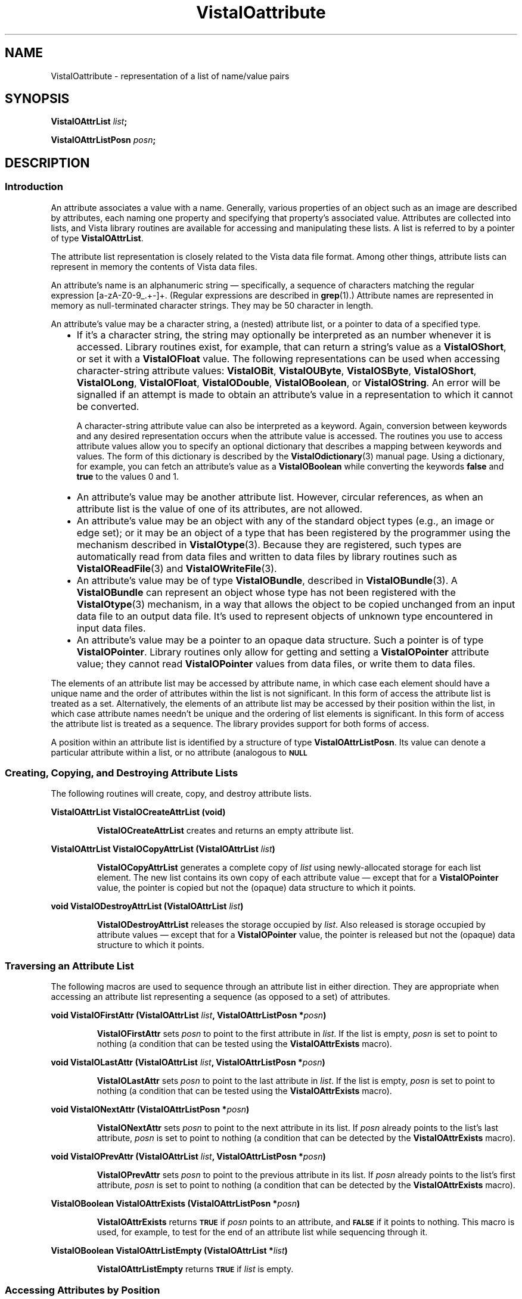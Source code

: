 .ds Vv 1.2.14
.ds wd [a\-zA\-Z0\-9_.+\-]+
.TH VistaIOattribute 3 "28 January 1994" "VistaIO Version \*(Vv"
.SH NAME
VistaIOattribute \- representation of a list of name/value pairs
.SH SYNOPSIS
.B VistaIOAttrList \fIlist\fP;
.PP
.B VistaIOAttrListPosn \fIposn\fP;
.SH DESCRIPTION
.SS Introduction
An attribute associates a value with a name. Generally, various properties 
of an object such as an image are described by attributes, each naming one 
property and specifying that property's associated value. Attributes are 
collected into lists, and Vista library routines are available for 
accessing and manipulating these lists. A list is referred to by a 
pointer of type \fBVistaIOAttrList\fP.
.PP
The attribute list representation is closely related to the Vista data file 
format. Among other things, 
attribute lists can represent in memory the contents of Vista data files.
.PP
An attribute's name is an alphanumeric string \(em specifically, a sequence
of characters matching the regular expression \*(wd. (Regular expressions
are described in \fBgrep\fP(1).) Attribute names are represented in memory
as null-terminated character strings. They may be 50 character in length.
.PP
An attribute's value may be a character string, a (nested) attribute list, 
or a pointer to data of a specified type.
.RS 2n
.IP \(bu 2n
If it's a character string, the string may optionally be interpreted as an 
number whenever it is accessed. Library routines exist, for example, that 
can return a string's value as a \fBVistaIOShort\fP, or set it with a 
\fBVistaIOFloat\fP value. The following representations can be used when 
accessing character-string attribute values: \fBVistaIOBit\fP, \fBVistaIOUByte\fP, 
\fBVistaIOSByte\fP, \fBVistaIOShort\fP, \fBVistaIOLong\fP, \fBVistaIOFloat\fP, \fBVistaIODouble\fP, 
\fBVistaIOBoolean\fP, or \fBVistaIOString\fP. An error will be signalled if an attempt 
is made to obtain an attribute's value in a representation to which it 
cannot be converted. 
.IP
A character-string attribute value can also be interpreted as a keyword. 
Again, conversion between keywords and any desired representation occurs 
when the attribute value is accessed. The routines you use to access 
attribute values allow you to specify an optional dictionary that describes 
a mapping between keywords and values. The form of this dictionary is 
described by the \fBVistaIOdictionary\fP(3) manual page. Using a dictionary, 
for example, you can fetch an attribute's value as a \fBVistaIOBoolean\fP while 
converting the keywords \fBfalse\fP and \fBtrue\fP to the values 0 and 1. 
.IP \(bu
An attribute's value may be another attribute list. However, circular 
references, as when an attribute list is the value of one of its 
attributes, are not allowed.
.IP \(bu
An attribute's value may be an object with any of the standard object types 
(e.g., an image or edge set); or it may be an object of a type that has 
been registered by the programmer using the mechanism described in 
\fBVistaIOtype\fP(3). Because they are registered, such types are automatically 
read from data files and written to data files by library routines such 
as \fBVistaIOReadFile\fP(3) and \fBVistaIOWriteFile\fP(3).
.IP \(bu
An attribute's value may be of type \fBVistaIOBundle\fP, described in
\fBVistaIOBundle\fP(3). A \fBVistaIOBundle\fP can represent an object whose type has
not been registered with the \fBVistaIOtype\fP(3) mechanism, in a way that
allows the object to be copied unchanged from an input data file to an
output data file. It's used to represent objects of unknown type
encountered in input data files.
.IP \(bu
An attribute's value may be a pointer to an opaque data structure. Such a 
pointer is of type \fBVistaIOPointer\fP. Library 
routines only allow for getting and setting a \fBVistaIOPointer\fP attribute 
value; they cannot read \fBVistaIOPointer\fP values from data files, or write 
them to data files.
.RE
.PP
The elements of an attribute list may be accessed by attribute name, in 
which case each element should have a unique name and the order of 
attributes within the list is not significant. In this form of access the 
attribute list is treated as a set. Alternatively, the elements of an 
attribute list may be accessed by their position within the list, in which 
case attribute names needn't be unique and the ordering of list elements is 
significant. In this form of access the attribute list is treated as a 
sequence. The library provides support for both forms of access.
.PP
A position within an attribute list is identified by a structure of type 
\fBVistaIOAttrListPosn\fP. Its value can denote a particular attribute within 
a list, or no attribute (analogous to
.SB NULL\c
. 
.SS "Creating, Copying, and Destroying Attribute Lists"
The following routines will create, copy, and destroy attribute lists.
.PP
.B VistaIOAttrList VistaIOCreateAttrList (void)
.IP
\fBVistaIOCreateAttrList\fP creates and returns an empty attribute list.
.PP
.B VistaIOAttrList VistaIOCopyAttrList (VistaIOAttrList \fIlist\fP)
.IP
\fBVistaIOCopyAttrList\fP generates a complete copy of \fIlist\fP using 
newly-allocated storage for each list element. The new list contains its 
own copy of each attribute value \(em except that for a \fBVistaIOPointer\fP 
value, the pointer is copied but not the (opaque) data structure to which it 
points. 
.PP
.B void VistaIODestroyAttrList (VistaIOAttrList \fIlist\fP)
.IP
\fBVistaIODestroyAttrList\fP releases the storage occupied by \fIlist\fP. Also 
released is storage occupied by attribute values \(em except that for a 
\fBVistaIOPointer\fP value, the pointer is released but not the (opaque) data 
structure to which it points.
.SS "Traversing an Attribute List"
The following macros are used to sequence through an attribute list in 
either direction. They are appropriate when accessing an attribute list 
representing a sequence (as opposed to a set) of attributes. 
.PP
.B void VistaIOFirstAttr (VistaIOAttrList \fIlist\fP, VistaIOAttrListPosn *\fIposn\fP)
.IP
\fBVistaIOFirstAttr\fP sets \fIposn\fP to point to the first attribute in 
\fIlist\fP. If the list is empty, \fIposn\fP is set to point to nothing (a 
condition that can be tested using the \fBVistaIOAttrExists\fP macro). 
.PP
.B void VistaIOLastAttr (VistaIOAttrList \fIlist\fP, VistaIOAttrListPosn *\fIposn\fP)
.IP
\fBVistaIOLastAttr\fP sets \fIposn\fP to point to the last attribute in 
\fIlist\fP. If the list is empty, \fIposn\fP is set to point to nothing (a 
condition that can be tested using the \fBVistaIOAttrExists\fP macro).
.PP
.B void VistaIONextAttr (VistaIOAttrListPosn *\fIposn\fP)
.IP
\fBVistaIONextAttr\fP sets \fIposn\fP to point to the next attribute in its list. 
If \fIposn\fP already points to the list's last attribute, \fIposn\fP is 
set to point to nothing (a condition that can be detected by the 
\fBVistaIOAttrExists\fP macro). 
.PP
.B void VistaIOPrevAttr (VistaIOAttrList \fIlist\fP, VistaIOAttrListPosn *\fIposn\fP)
.IP
\fBVistaIOPrevAttr\fP sets \fIposn\fP to point to the previous attribute in its 
list. If \fIposn\fP already points to the list's first attribute, 
\fIposn\fP is set to point to nothing (a condition that can be detected by 
the \fBVistaIOAttrExists\fP macro). 
.PP
.B VistaIOBoolean VistaIOAttrExists (VistaIOAttrListPosn *\fIposn\fP)
.IP
\fBVistaIOAttrExists\fP returns
.SB TRUE
if \fIposn\fP points to an attribute, and
.SB FALSE
if it points to nothing. This macro is used, for example, to test for the 
end of an attribute list while sequencing through it.
.PP
.B VistaIOBoolean VistaIOAttrListEmpty (VistaIOAttrList *\fIlist\fP)
.IP
\fBVistaIOAttrListEmpty\fP returns
.SB TRUE
if \fIlist\fP is empty.
.SS "Accessing Attributes by Position"
The following macros and routines access the attribute at a specified 
position within an attribute list.
.PP
.B VistaIOStringConst VistaIOGetAttrName (VistaIOAttrListPosn *\fIposn\fP)
.IP
The \fBVistaIOGetAttrName\fP macro returns the name of the attribute at 
\fIposn\fP. 
.PP
.B VistaIORepnKind VistaIOGetAttrRepn (VistaIOAttrListPosn *\fIposn\fP)
.IP
The \fBVistaIOGetAttrRepn\fP macro returns the type of representation of the 
attribute value at \fIposn\fP.
.HP 10n
.na
.nh
.B VistaIOBoolean VistaIOGetAttrValue (VistaIOAttrListPosn\ *\fIposn\fP,
.B VistaIODictEntry\ *\fIdict\fP, VistaIORepnKind\ \fIrepn\fP, VistaIOPointer\ \fIvalue\fP)
.ad
.hy
.IP "" 0.5i
This routine gets the value of the attribute at \fIposn\fP. (See
\fBVistaIOGetAttrValue\fP(3) for details.)
.HP 10n
.na
.nh
.B void VistaIOSetAttrValue (VistaIOAttrListPosn\ *\fIposn\fP,
.B VistaIODictEntry\ *\fIdict\fP, VistaIORepnKind\ \fIrepn\fP, \fItype\ value\fP)
.ad
.hy
.IP "" 0.5i
This routine sets the value of the attribute at \fIposn\fP. (See 
\fBVistaIOSetAttrValue\fP(3) for details.)
.SS "Accessing Attributes by Name"
The following routines access attributes by name. They are appropriate when
accessing an attribute list representing a set of attributes, in which
each attribute name is present at most once.
.HP 10n
.na
.nh
.B VistaIOBoolean VistaIOLookupAttr (VistaIOAttrList \fIlist\fP, VistaIOStringConst\ \fIname\fP,
.B VistaIOAttrListPosn\ *\fIposn\fP)
.ad
.hy
.IP "" 0.5i
\fBVistaIOLookupAttr\fP locates the first attribute named \fIname\fP in the list 
\fIlist\fP. If the attribute is found,
.SB TRUE
is returned along with the attribute's position in \fIposn\fP.
Otherwise
.SB FALSE
is returned.
.HP 10n
.na
.nh
.B VistaIOGetAttrResult VistaIOGetAttr (VistaIOAttrList\ *\fIlist\fP, 
.B VistaIOStringConst\ \fIname\fP, VistaIODictEntry\ *\fIdict\fP,
.B VistaIORepnKind\ \fIrepn\fP, VistaIOPointer\ \fIvalue\fP)
.ad
.hy
.IP "" 0.5i
\fBVistaIOGetAttr\fP gets the value of the named attribute. (See 
\fBVistaIOGetAttr\fP(3) for details.) 
.HP 10n
.na
.nh
.B void VistaIOSetAttr (VistaIOAttrList\ *\fIlist\fP, 
.B VistaIOStringConst\ \fIname\fP, VistaIODictEntry\ *\fIdict\fP,
.B VistaIORepnKind\ \fIrepn\fP, \fItype\ value\fP)
.ad
.hy
.IP "" 0.5i
\fBVistaIOSetAttr\fP sets the value of the named attribute, creating an attribute 
if the list doesn't already contain one with that name. (See 
\fBVistaIOSetAttr\fP(3) for details.)
.SS "Inserting and Deleting Attributes"
The following routines add attributes to lists and remove them.
.HP 10n
.na
.nh
.B void VistaIOInsertAttr (VistaIOAttrListPosn *\fIposn\fP, VistaIOBoolean\ \fIafter\fP,
.B VistaIOStringConst\ \fIname\fP, VistaIODictEntry\ *\fIdict\fP,
.B VistaIORepnKind\ \fIrepn\fP, \fItype\ value\fP)
.ad
.hy
.IP "" 0.5i
\fBVistaIOInsertAttr\fP inserts an attribute before or after a specified position 
within an attribute list. (See \fBVistaIOInsertAttr\fP(3) for details.) 
.PP
.B void VistaIODeleteAttr (VistaIOAttrListPosn *\fIposn\fP)
.IP
\fBVistaIODeleteAttr\fP deletes the attribute at \fIposn\fP. It leaves \fIposn\fP 
pointing to the following attribute if their is one, or nothing if the 
attribute deleted was the last on its list.
.HP 10n
.na
.nh
.B void VistaIOAppendAttr (VistaIOAttrList *\fIlist\fP,
.B VistaIOStringConst\ \fIname\fP, VistaIODictEntry\ *\fIdict\fP,
.B VistaIORepnKind\ \fIrepn\fP, \fItype\ value\fP)
.ad
.hy
.IP "" 0.5i
\fBVistaIOAppendAttr\fP appends an attribute to the back of \fIlist\fP. (See 
\fBVistaIOAppendAttr\fP(3) for details.)
.HP 10n
.na
.nh
.B void VistaIOPrependAttr (VistaIOAttrList *\fIlist\fP,
.B VistaIOStringConst\ \fIname\fP, VistaIODictEntry\ *\fIdict\fP,
.B VistaIORepnKind\ \fIrepn\fP, \fItype\ value\fP)
.ad
.hy
.IP "" 0.5i
\fBVistaIOPrependAttr\fP prepends an attribute to the front of \fIlist\fP. (See 
\fBVistaIOPrependAttr\fP(3) for details.)
.HP 10n
.na
.nh
.B VistaIOBoolean VistaIOExtractAttr (VistaIOAttrList *\fIlist\fP,
.B VistaIOStringConst\ \fIname\fP, VistaIODictEntry\ *\fIdict\fP,
.B VistaIORepnKind\ \fIrepn\fP, VistaIOPointer\ \fIvalue\fP,
.B VistaIOBoolean\ \fIrequired\fP)
.ad
.hy
.IP "" 0.5i
\fBVistaIOExtractAttr\fP locates an attribute named \fIname\fP in \fIlist\fP, 
removing it if found and returning its value. (See 
\fBVistaIOExtractAttr\fP(3) for details.)
.SS "Encoding and Decoding Attribute VistaIOalues"
The following routines translate character-string attribute values to and 
from other representations.
.HP 10n
.na
.nh
.B VistaIOStringConst VistaIOEncodeAttrValue (VistaIODictEntry\ *\fIdict\fP,
.B VistaIORepnKind\ \fIrepn\fP, \fItype\ value\fP)
.ad
.hy
.IP "" 0.5i
\fBVistaIOEncodeAttrValue\fP takes a value and an optional dictionary, and
encodes the value as a character string suitable for storage in an
attribute list or output to a data file.  (See \fBVistaIOEncodeAttrValue\fP(3)
for details.)
.HP 10n
.na
.nh
.B VistaIOBoolean VistaIODecodeAttrValue (VistaIOStringConst \fIstr\fP,
.B VistaIODictEntry\ *\fIdict\fP, 
.B VistaIORepnKind\ \fIrepn\fP, VistaIOPointer\ \fIvalue\fP)
.ad
.hy
.IP "" 0.5i
\fBVistaIODecodeAttrValue\fP performs the inverse operation, taking a string and 
returning a value in the requested representation. (See 
\fBVistaIODecodeAttrValue\fP(3) for details.) 
.SS "Inputting and Outputting Attribute Lists"
The following routines read and write attribute lists.
.PP
.B VistaIOAttrList VistaIOReadFile (FILE *\fIfile\fP, VistaIOBoolean (*\fIfilter\fP) ())
.IP
\fBVistaIOReadFile\fP reads an entire data file, returning it as an attribute 
list. (See \fBVistaIOReadFile\fP(3) for details.)
.PP
.B VistaIOBoolean VistaIOWriteFile (FILE *\fIfile\fP, VistaIOAttrList\ \fIlist\fP)
.IP
\fBVistaIOWriteFile\fP writes an entire data file with the contents of an 
attribute list. (See \fBVistaIOWriteFile\fP(3) for details.)
.SS "Storage Management"
To program with attribute lists it is necessary to know something about how 
storage is managed for attribute values. The general rule is that when 
individual attributes are accessed, values aren't created, copied, or 
destroyed \(em only references to them are manipulated. On the other hand 
when an entire attribute list is create, copied, or destroyed, then all the 
values will be created, copied, or destroyed along with it. Unfortunately, 
the exact behavior must depend on both the type of value an attribute has, 
and the type of operation being performed with the attribute. The 
following table summarizes the various cases.
.RS 2n
.PP
For an attribute whose value is a character string:
.RS 2n
.IP \(bu 2n
The value is stored in an attribute list as a string.
.IP \(bu
\fBVistaIOCopyAttrList\fP creates a new copy of the string for the list it creates.
.IP \(bu
\fBVistaIODestroyAttrList\fP releases storage occupied by the string when it
destroys the list containing the attribute.
.IP \(bu
\fBVistaIOGetAttr\fP and \fBVistaIOGetAttrValue\fP return a pointer to a shared copy of
the string.  This pointer is valid until the attribute is modified.
.IP \(bu
When \fBVistaIOSetAttr\fP, \fBVistaIOSetAttrValue\fP, \fBVistaIODeleteAttr\fP, or
\fBVistaIOExtractAttr\fP modifies or deletes an attribute with a string value, it
releases the storage occupied by that value.
.IP \(bu
When \fBVistaIOSetAttr\fP or \fBVistaIOSetAttrValue\fP sets an attribute to a new
string value, it stores its own copy of the string in the attribute list.
.RE
.PP
For an attribute whose value is an attribute list, object, or
\fBVistaIOBundle\fP:
.RS 2n
.IP \(bu 2n
The value is stored in an attribute list as a pointer.
.IP \(bu
\fBVistaIOCopyAttrList\fP creates a new copy of the value for the list it creates.
(If the value is an attribute list, for example, it calls itself
recursively to clone the value.)
.IP \(bu
\fBVistaIODestroyAttrList\fP releases storage occupied by the value when it
destroys the list containing the attribute.
.IP \(bu
\fBVistaIOGetAttr\fP and \fBVistaIOGetAttrValue\fP return a pointer to a shared copy of
the value (they don't make a new copy to return).  This pointer is valid
until the value is explicitly destroyed, or indirectly destroyed by
destroying the list containing the attribute.
.IP \(bu
When \fBVistaIOSetAttr\fP, \fBVistaIOSetAttrValue\fP, \fBVistaIODeleteAttr\fP, or
\fBVistaIOExtractAttr\fP modifies or deletes an attribute with one of these
values, it discards the pointer to the value but not the value itself.
.IP \(bu
When \fBVistaIOSetAttr\fP or \fBVistaIOSetAttrValue\fP sets an attribute to one of these
values, it stores a copy of a pointer to the value, but it doesn't copy the
value itself.
.RE
.PP
For an attribute whose value is a \fBVistaIOPointer\fP:
.RS 2n
.IP \(bu 2n
The value is stored in an attribute list as a pointer.
.IP \(bu
\fBVistaIOCopyAttrList\fP creates a new copy of the pointer for the list it
creates, but it doesn't copy the (opaque) data structure pointed to.
.IP \(bu
\fBVistaIODestroyAttrList\fP doesn't release the (opaque) data structure pointed
to when it destroys the list containing the attribute.
.IP \(bu
\fBVistaIOGetAttr\fP and \fBVistaIOGetAttrValue\fP simply return the pointer.
.IP \(bu
When \fBVistaIOSetAttr\fP, \fBVistaIOSetAttrValue\fP, \fBVistaIODeleteAttr\fP, or
\fBVistaIOExtractAttr\fP modifies or deletes an attribute with one of these
values, it discards the old pointer value but doesn't release the (opaque)
data structure it points to.
.IP \(bu
When \fBVistaIOSetAttr\fP or \fBVistaIOSetAttrValue\fP sets an attribute to one of these
values, it records the new pointer value, but it doesn't copy the (opaque)
data structure it points to.
.RE
.RE
.SS "Data Structures"
.ta 20n
.nf
.B typedef struct _VAttrRec {
.RS
.ft B
VistaIOAttrRec *next;	/* next in list */
VistaIOAttrRec *prev;	/* previous in list */
VistaIORepnKind repn;	/* rep'n of attribute value */
VistaIOPointer value;	/* pointer to attribute value */
char name[1];	/* beginning of name string */
.ft
.RE
.B } VistaIOAttrRec, *VistaIOAttrList;
.RE
.fi
.PP
.nf
.B typedef struct {
.RS
.ft B
VistaIOAttrList list;	/* the list */
VistaIOAttrRec *ptr;	/* position within the list */
.ft
.RE
.B } VistaIOAttrListPosn;
.fi
.DT
.PP
Programmers using attribute lists will usually not need to access 
components of the attribute list data structure directly from their code 
since there are library routines and macros available for most purposes. 
However, when debugging, one may occasionally need to examine an
attribute list directly.
.PP
In a list of attributes, each attribute is represented by a \fBVistaIOAttrRec\fP 
record. Records are allocated with a variable size sufficient to contain 
the attribute name and, if the attribute value is stored as a character 
string, the attribute value also. 
.PP
The record's \fBname\fP field is a variable-length character array 
containing the attribute's name terminated by a 
.SB NULL 
character. The \fBrepn\fP field specifies whether the attribute's value is
stored as a character string (\fBVistaIOStringRepn\fP), an attribute list
(\fBVistaIOAttrListRepn\fP), a pointer to an opaque data structure
(\fBVistaIOPointerRepn\fP), or some other object type (\fBVistaIOBundle\fP,
\fBVistaIOImage\fP, \fBVistaIOEdges\fP, etc.). Accordingly, the \fBvalue\fP field will
point to a null-terminated character string, an attribute list, an opaque
data structure, a \fBVistaIOBundleRec\fP structure, etc. If the value is a
string, that string immediately follows the name string in the variable
length record. The \fBnext\fP and \fBprev\fP fields form a doubly-linked
list, with
.SB NULL
pointers marking the list's ends.
.PP
An attribute list contains, in addition to a \fBVistaIOAttrRec\fP record for
each of its attributes, one \fBVistaIOAttrRec\fP record serving as a list header.
The only significant fields of this header record are the \fBnext\fP and
\fBprev\fP fields, which point to the first and last attributes of the list.
An attribute list is of type \fBVistaIOAttrList\fP, which is 
a pointer to the list's header record.
.PP
The library includes routines and macros that allow one to step through an 
attribute list, and to access an attribute by its position in a list. These 
employ the \fBVistaIOAttrListPosn\fP type, which acts as a pointer to a 
particular attribute within a list. The \fBVistaIOAttrListPosn\fP's \fBlist\fP 
field identifies an entire list, and its \fBptr\fP field refers to a 
specific attribute within that list. 
.SH EXAMPLES
.ta 4n 8n 12n 16n
The examples in this section assume the following variables:
.PP
.RS
.nf
.ft B
VistaIOAttrList list;
VistaIOAttrListPosn posn;
VistaIOImage image, result;
.ft
.fi
.RE
.PP
This code fragment creates an attribute list, sets some attributes in it,
writes the list to the standard output stream, and finally destroys the
list.
.PP
.RS
.nf
.ft B
list = VistaIOCreateAttrList ();
VistaIOSetAttr (list, "name", NULL, VistaIOStringRepn, "Socrates");
VistaIOSetAttr (list, "comment", NULL, VistaIOStringRepn, "Greek philosopher");
VistaIOSetAttr (list, "age", NULL, VistaIOShortRepn, (VistaIOShort) 37);
VistaIOWriteFile (stdout, list);
VistaIODestroyAttrList (list);
.fi
.RE
.PP
This reads an attribute list from the standard input stream and prints the
name of each of its attributes in sequence:
.PP
.RS
.nf
.ft B
list = VistaIOReadFile (stdin, NULL);
for (VistaIOFirstAttr (list, & posn); VistaIOAttrExists (& posn); VistaIONextAttr (& posn))
	printf ("%s\\n", VistaIOGetAttrName (& posn));
.fi
.RE
.PP
To add a series of images to an attribute list:
.PP
.RS
.nf
.ft B
while (...) {
	image = VistaIOCreateImage (...);
	VistaIOAppendAttr (list, ..., VistaIOImageRepn, image);
	/* Note: don't discard image. */
}
.fi
.RE
.PP
To modify each image in an attribute list without replacing it:
.PP
.RS
.nf
.ft B
for (VistaIOFirstAttr (list, & posn); VistaIOAttrExists (& posn); VistaIONextAttr (& posn)) {
	if (VistaIOGetAttrRepn (& posn) != VistaIOImageRepn)
		continue;
	VistaIOGetAttrValue (& posn, NULL, VistaIOImageRepn, & image);
	ProcessImage (image, image, ...);
	/* Note: modifications to image are inherited by the attribute. */
}
.fi
.RE
.PP
To replace each image in an attribute list:
.PP
.RS
.nf
.ft B
for (VistaIOFirstAttr (list, & posn); VistaIOAttrExists (& posn); VistaIONextAttr (& posn)) {
	if (VistaIOGetAttrRepn (& posn) != VistaIOImageRepn)
		continue;
	VistaIOGetAttrValue (& posn, NULL, VistaIOImageRepn, & image);
	result = ProcessImage (image, NULL, ...);
	VistaIOSetAttrValue (& posn, NULL, VistaIOImageRepn, result);
	/* Note: the attribute now refers to result, not image. */
	VistaIODestroyImage (image);
}
.fi
.RE
.PP
To delete a named image from an attribute list:
.PP
.RS
.nf
.ft B
if (VistaIOLookupAttr (list, "...", & posn)) {
	VistaIOGetAttrValue (& posn, NULL, VistaIOImageRepn, & image);
	VistaIODeleteAttr (& posn);
	VistaIODestroyImage (image);
}
.fi
.RE
.DT
.SH "SEE ALSO"
.nh
.na
.BR VistaIOBundle (3),
.BR VistaIOdictionary (3),
.BR VistaIOtype (3),
,
.br
.BR VistaIOGetAttrValue (3),
.BR VistaIOSetAttrValue (3),
.BR VistaIOGetAttr (3),
.BR VistaIOSetAttr (3),
.br
.BR VistaIOInsertAttr (3),
.BR VistaIOAppendAttr (3),
.BR VistaIOPrependAttr (3),
.BR VistaIOExtractAttr (3),
.br
.BR VistaIOEncodeAttrValue (3),
.BR VistaIODecodeAttrValue (3),
.br
.BR VistaIOReadFile (3),
.BR VistaIOWriteFile (3)
.hy
.ad
.SH AUTHOR
Art Pope <pope@cs.ubc.ca>

Adaption to vistaio: Gert Wollny <gw.fossdev@gmail.com>
